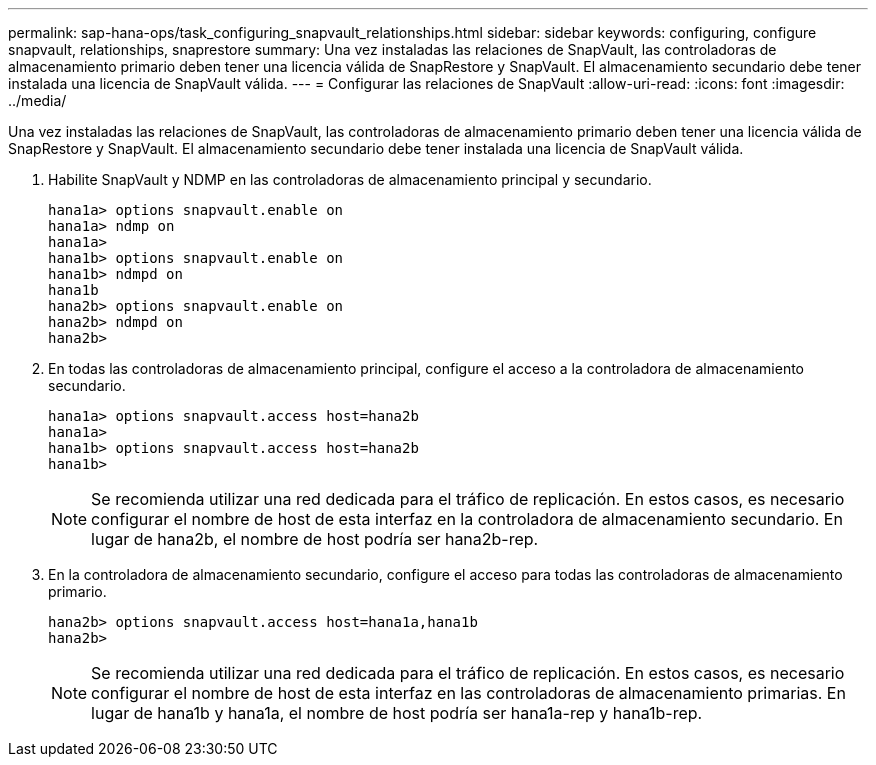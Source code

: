 ---
permalink: sap-hana-ops/task_configuring_snapvault_relationships.html 
sidebar: sidebar 
keywords: configuring, configure snapvault, relationships, snaprestore 
summary: Una vez instaladas las relaciones de SnapVault, las controladoras de almacenamiento primario deben tener una licencia válida de SnapRestore y SnapVault. El almacenamiento secundario debe tener instalada una licencia de SnapVault válida. 
---
= Configurar las relaciones de SnapVault
:allow-uri-read: 
:icons: font
:imagesdir: ../media/


[role="lead"]
Una vez instaladas las relaciones de SnapVault, las controladoras de almacenamiento primario deben tener una licencia válida de SnapRestore y SnapVault. El almacenamiento secundario debe tener instalada una licencia de SnapVault válida.

. Habilite SnapVault y NDMP en las controladoras de almacenamiento principal y secundario.
+
[listing]
----
hana1a> options snapvault.enable on
hana1a> ndmp on
hana1a>
hana1b> options snapvault.enable on
hana1b> ndmpd on
hana1b
hana2b> options snapvault.enable on
hana2b> ndmpd on
hana2b>
----
. En todas las controladoras de almacenamiento principal, configure el acceso a la controladora de almacenamiento secundario.
+
[listing]
----
hana1a> options snapvault.access host=hana2b
hana1a>
hana1b> options snapvault.access host=hana2b
hana1b>
----
+

NOTE: Se recomienda utilizar una red dedicada para el tráfico de replicación. En estos casos, es necesario configurar el nombre de host de esta interfaz en la controladora de almacenamiento secundario. En lugar de hana2b, el nombre de host podría ser hana2b-rep.

. En la controladora de almacenamiento secundario, configure el acceso para todas las controladoras de almacenamiento primario.
+
[listing]
----
hana2b> options snapvault.access host=hana1a,hana1b
hana2b>
----
+

NOTE: Se recomienda utilizar una red dedicada para el tráfico de replicación. En estos casos, es necesario configurar el nombre de host de esta interfaz en las controladoras de almacenamiento primarias. En lugar de hana1b y hana1a, el nombre de host podría ser hana1a-rep y hana1b-rep.


